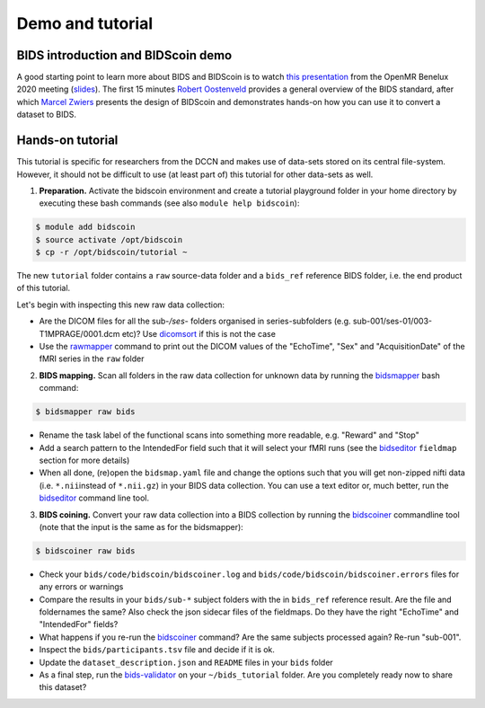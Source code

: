 Demo and tutorial
=================

BIDS introduction and BIDScoin demo
-----------------------------------

A good starting point to learn more about BIDS and BIDScoin is to watch `this presentation <https://youtu.be/aRDK4Gj5qzE>`__ from the OpenMR Benelux 2020 meeting (`slides <https://osf.io/pm36z/>`__). The first 15 minutes `Robert Oostenveld <https://openmrbenelux.github.io/page-speakers/#robert>`__ provides a general overview of the BIDS standard, after which `Marcel Zwiers <https://www.linkedin.com/in/mzwiers>`__ presents the design of BIDScoin and demonstrates hands-on how you can use it to convert a dataset to BIDS. 

Hands-on tutorial
-----------------

This tutorial is specific for researchers from the DCCN and makes use of data-sets stored on its central file-system. However, it should not be difficult to use (at least part of) this tutorial for other data-sets as well.

1. **Preparation.** Activate the bidscoin environment and create a tutorial playground folder in your home directory by executing these bash commands (see also ``module help bidscoin``):

.. code-block:: console

   $ module add bidscoin
   $ source activate /opt/bidscoin
   $ cp -r /opt/bidscoin/tutorial ~

The new ``tutorial`` folder contains a ``raw`` source-data folder and a ``bids_ref`` reference BIDS folder, i.e. the end product of this tutorial.

Let's begin with inspecting this new raw data collection:

- Are the DICOM files for all the sub-\ */ses-* folders organised in series-subfolders (e.g. sub-001/ses-01/003-T1MPRAGE/0001.dcm etc)? Use `dicomsort <preparation.html#dicomsort>`__ if this is not the case
- Use the `rawmapper <preparation.html#rawmapper>`__ command to print out the DICOM values of the "EchoTime", "Sex" and "AcquisitionDate" of the fMRI series in the ``raw`` folder

2. **BIDS mapping.** Scan all folders in the raw data collection for unknown data by running the `bidsmapper <workflow.html#step-1a-running-the-bidsmapper>`__ bash command:

.. code-block:: console

   $ bidsmapper raw bids

-  Rename the task label of the functional scans into something more readable, e.g. "Reward" and "Stop"
-  Add a search pattern to the IntendedFor field such that it will select your fMRI runs (see the `bidseditor <workflow.html#step-1b-running-the-bidseditor>`__ ``fieldmap`` section for more details)
-  When all done, (re)open the ``bidsmap.yaml`` file and change the options such that you will get non-zipped nifti data (i.e. ``*.nii``\ instead of ``*.nii.gz``) in your BIDS data collection. You can use a text editor or, much better, run the `bidseditor <workflow.html#step-1b-running-the-bidseditor>`__ command line tool.

3. **BIDS coining.** Convert your raw data collection into a BIDS collection by running the `bidscoiner <workflow.html#step-2-running-the-bidscoiner>`__ commandline tool (note that the input is the same as for the bidsmapper):

.. code-block:: console

   $ bidscoiner raw bids

-  Check your ``bids/code/bidscoin/bidscoiner.log`` and ``bids/code/bidscoin/bidscoiner.errors`` files for any errors or warnings
-  Compare the results in your ``bids/sub-*`` subject folders with the in ``bids_ref`` reference result. Are the file and foldernames the same? Also check the json sidecar files of the fieldmaps. Do they have the right "EchoTime" and "IntendedFor" fields?
-  What happens if you re-run the `bidscoiner <workflow.html#step-2-running-the-bidscoiner>`__ command? Are the same subjects processed again? Re-run "sub-001".
-  Inspect the ``bids/participants.tsv`` file and decide if it is ok.
-  Update the ``dataset_description.json`` and ``README`` files in your ``bids`` folder
-  As a final step, run the `bids-validator <https://bids-standard.github.io/bids-validator/>`__ on your ``~/bids_tutorial`` folder. Are you completely ready now to share this dataset?

